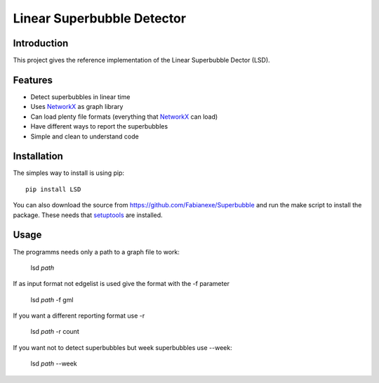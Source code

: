 Linear Superbubble Detector
===========================

.. image:: logo.png

Introduction
------------
This project gives the reference implementation of the Linear Superbubble Dector (LSD).

.. _`NetworkX`: https://networkx.github.io
Features
--------
- Detect superbubbles in linear time
- Uses `NetworkX`_  as graph library
- Can load plenty file formats (everything that `NetworkX`_  can load)
- Have different ways to report the superbubbles
- Simple and clean to understand code

Installation
------------
The simples way to install is using pip::

   pip install LSD

.. _`setuptools`: https://pypi.python.org/pypi/setuptools

You can also download the source from https://github.com/Fabianexe/Superbubble and run the make script to install the package.
These needs that `setuptools`_ are installed.

Usage
-----
The programms needs only a path to a graph file to work:

   lsd *path*

If as input format not edgelist is used give the format with the -f parameter

   lsd *path* -f gml

If you want a different reporting format use -r

   lsd *path* -r count

If you want not to detect superbubbles but week superbubbles use --week:

   lsd *path* --week
